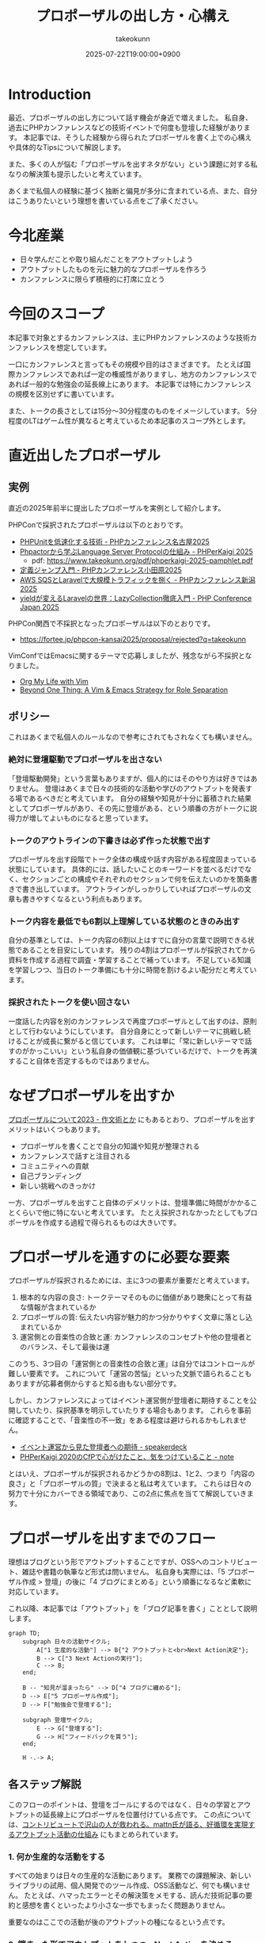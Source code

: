 :PROPERTIES:
:ID:       AC43842A-ED0F-42D7-A430-4BD4154635F6
:END:
#+TITLE: プロポーザルの出し方・心構え
#+AUTHOR: takeokunn
#+DESCRIPTION: description
#+DATE: 2025-07-22T19:00:00+0900
#+HUGO_BASE_DIR: ../../
#+HUGO_CATEGORIES: fleeting
#+HUGO_SECTION: posts/fleeting
#+HUGO_TAGS: fleeting proposal
#+HUGO_DRAFT: true
#+STARTUP: fold
* Introduction

最近、プロポーザルの出し方について話す機会が身近で増えました。
私自身、過去にPHPカンファレンスなどの技術イベントで何度も登壇した経験があります。
本記事では、そうした経験から得られたプロポーザルを書く上での心構えや具体的なTipsについて解説します。

また、多くの人が悩む「プロポーザルを出すネタがない」という課題に対する私なりの解決策も提示したいと考えています。

あくまで私個人の経験に基づく独断と偏見が多分に含まれている点、また、自分はこうありたいという理想を書いている点をご了承ください。

* 今北産業

- 日々学んだことや取り組んだことをアウトプットしよう
- アウトプットしたものを元に魅力的なプロポーザルを作ろう
- カンファレンスに限らず積極的に打席に立とう

* 今回のスコープ

本記事で対象とするカンファレンスは、主にPHPカンファレンスのような技術カンファレンスを想定しています。

一口にカンファレンスと言ってもその規模や目的はさまざまです。
たとえば国際カンファレンスであれば一定の権威性がありますし、地方のカンファレンスであれば一般的な勉強会の延長線上にあります。
本記事では特にカンファレンスの規模を区別せずに書いています。

また、トークの長さとしては15分〜30分程度のものをイメージしています。
5分程度のLTはゲーム性が異なると考えているため本記事のスコープ外とします。

* 直近出したプロポーザル
** 実例

直近の2025年前半に提出したプロポーザルを実例として紹介します。

PHPConで採択されたプロポーザルは以下のとおりです。

- [[https://fortee.jp/phpcon-nagoya-2025/proposal/8c520c5c-d564-4f6e-b5d9-10821b35d98c][PHPUnitを低速化する技術 - PHPカンファレンス名古屋2025]]
- [[https://fortee.jp/phperkaigi-2025/proposal/9484cc8e-4002-4d1e-8b30-f11f6a91f853][Phpactorから学ぶLanguage Server Protocolの仕組み - PHPerKaigi 2025]]
  - pdf: https://www.takeokunn.org/pdf/phperkaigi-2025-pamphlet.pdf
- [[https://fortee.jp/phpconodawara-2025/proposal/6d853d31-19ed-4e75-b7fb-841b9490d9a8][定義ジャンプ入門 - PHPカンファレンス小田原2025]]
- [[https://fortee.jp/phpconniigata-2025/proposal/ab0380b4-95fd-4dad-8788-c0795bb15815][AWS SQSとLaravelで大規模トラフィックを捌く - PHPカンファレンス新潟2025]]
- [[https://fortee.jp/phpcon-2025/proposal/fcae051f-5b13-4e08-989b-721edadb7134][yieldが変えるLaravelの世界：LazyCollection徹底入門 - PHP Conference Japan 2025]]

PHPCon関西で不採択となったプロポーザルは以下のとおりです。

-  https://fortee.jp/phpcon-kansai2025/proposal/rejected?q=takeokunn

VimConfではEmacsに関するテーマで応募しましたが、残念ながら不採択となりました。

- [[https://gist.github.com/takeokunn/141f85d437390607772135f6f98a3882][Org My Life with Vim]]
- [[https://gist.github.com/takeokunn/2db3fec85d4c374e9ffaacfe4ad1d221][Beyond One Thing: A Vim & Emacs Strategy for Role Separation]]

** ポリシー

これはあくまで私個人のルールなので参考にされてもされなくても構いません。

*** 絶対に登壇駆動でプロポーザルを出さない

「登壇駆動開発」という言葉もありますが、個人的にはそのやり方は好きではありません。
登壇はあくまで日々の技術的な活動や学びのアウトプットを発表する場であるべきだと考えています。
自分の経験や知見が十分に蓄積された結果としてプロポーザルがあり、その先に登壇がある、という順番の方がトークに説得力が増してよいものになると思っています。

*** トークのアウトラインの下書きは必ず作った状態で出す

プロポーザルを出す段階でトーク全体の構成や話す内容がある程度固まっている状態にしています。
具体的には、話したいことのキーワードを並べるだけでなく、セクションごとの構成やそれぞれのセクションで何を伝えたいのかを箇条書きで書き出しています。
アウトラインがしっかりしていればプロポーザルの文章も書きやすくなるという利点もあります。

*** トーク内容を最低でも6割以上理解している状態のときのみ出す

自分の基準としては、トーク内容の6割以上はすでに自分の言葉で説明できる状態であることを目安にしています。
残りの4割はプロポーザルが採択されてから資料を作成する過程で調査・学習することで補っています。
不足している知識を学習しつつ、当日のトーク準備にも十分に時間を割けるよい配分だと考えています。

*** 採択されたトークを使い回さない

一度話した内容を別のカンファレンスで再度プロポーザルとして出すのは、原則として行わないようにしています。
自分自身にとって新しいテーマに挑戦し続けることが成長に繋がると信じています。
これは単に「常に新しいテーマで話すのがかっこいい」という私自身の価値観に基づいているだけで、トークを再演すること自体を否定するものではありません。

* なぜプロポーザルを出すか

[[https://okuramasafumi.hatenablog.jp/entry/2023/07/12/182236][プロポーザルについて2023 - 作文術とか]] にもあるとおり、プロポーザルを出すメリットはいくつもあります。

- プロポーザルを書くことで自分の知識や知見が整理される
- カンファレンスで話すと注目される
- コミュニティへの貢献
- 自己ブランディング
- 新しい挑戦へのきっかけ

一方、プロポーザルを出すこと自体のデメリットは、登壇準備に時間がかかることくらいで他に特にないと考えています。
たとえ採択されなかったとしてもプロポーザルを作成する過程で得られるものは大きいです。

* プロポーザルを通すのに必要な要素

プロポーザルが採択されるためには、主に3つの要素が重要だと考えています。

1. 根本的な内容の良さ: トークテーマそのものに価値があり聴衆にとって有益な情報が含まれているか
2. プロポーザルの質: 伝えたい内容が魅力的かつ分かりやすく文章に落とし込まれているか
3. 運営側との音楽性の合致と運: カンファレンスのコンセプトや他の登壇者とのバランス、そして最後は運

このうち、3つ目の「運営側との音楽性の合致と運」は自分ではコントロールが難しい要素です。
これについて「運営の苦悩」といった文脈で語られることもありますが応募者側からすると知る由もない部分です。

しかし、カンファレンスによってはイベント運営側が登壇者に期待することを公開していたり、採択基準を明示していたりする場合もあります。
これらを事前に確認することで、「音楽性の不一致」をある程度は避けられるかもしれません。

- [[https://speakerdeck.com/magnolia/ibentoyun-ying-karajian-tadeng-tan-zhe-henoqi-dai][イベント運営から見た登壇者への期待 - speakerdeck]]
- [[https://note.com/phpcon_kansai/n/n0aa7041c46f0][PHPerKaigi 2020のCfPで心がけたこと、気をつけていること - note]]

とはいえ、プロポーザルが採択されるかどうかの8割は、1と2、つまり「内容の良さ」と「プロポーザルの質」で決まると私は考えています。
これらは日々の努力で十分にカバーできる領域であり、この2点に焦点を当てて解説していきます。

* プロポーザルを出すまでのフロー

理想はブログという形でアウトプットすることですが、OSSへのコントリビュート、雑誌や書籍の執筆など形式は問いません。
私自身も実際には、「5 プロポーザル作成 > 登壇」の後に「4 ブログにまとめる」という順番になるなど柔軟に対応しています。

これ以降、本記事では「アウトプット」を「ブログ記事を書く」こととして説明します。

[[file:../../static/images/0A382B4C-B08A-4F4C-844A-CD178EA9859F.png]]

#+begin_src mermaid
  graph TD;
      subgraph 日々の活動サイクル;
          A["1 生産的な活動"] --> B{"2 アウトプットと<br>Next Action決定"};
          B --> C["3 Next Actionの実行"];
          C --> B;
      end;

      B -- "知見が溜まったら" --> D["4 ブログに纏める"];
      D --> E["5 プロポーザル作成"];
      D --> F["勉強会で登壇する"];

      subgraph 登壇サイクル;
          E --> G["登壇する"];
          G --> H["フィードバックを貰う"];
      end;

      H -.-> A;
#+end_src
** 各ステップ解説

このフローのポイントは、登壇をゴールにするのではなく、日々の学習とアウトプットの延長線上にプロポーザルを位置付けている点です。
この点については、[[https://levtech.jp/media/article/column/detail_492/][コントリビュートで沢山の人が救われる。mattn氏が語る、好循環を実現するアウトプット活動の仕組み]] にもまとめられています。

*** 1. 何か生産的な活動をする

すべての始まりは日々の生産的な活動にあります。
業務での課題解決、新しいライブラリの試用、個人開発でのツール作成、OSS活動など、何でも構いません。
たとえば、ハマったエラーとその解決策をメモする、読んだ技術記事の要約と感想を書くといったより小さな一歩でもまったく問題ありません。

重要なのはここでの活動が後のアウトプットの種になるという点です。

*** 2. 纏まった形でアウトプットをしつつ、Next Actionを決める

活動で得た知見はどんなに小さくてもアウトプットすることが重要です。
Zennのスクラップや短いブログ記事あるいは社内のドキュメントでも構いません。
この際、Next Actionを言語化することで次に何をすべきかが明確になります。

*** 3. Next Actionをさらに実行して、纏まった形でアウトプットする

決めたNext Actionを実行し再び作業していきます。
この「活動→アウトプット→次の活動」というサイクルを繰り返すことで、1つのテーマに関する知見が雪だるま式に増えていきます。

*** 4. ひととおり形になったらブログに纏める

サイクルを何度か繰り返し知見がある程度の塊になったら、それらを体系的に整理し1つの長文ブログ記事として公開します。
このブログ記事が後のトークの土台となります。

*** 5. 4のブログの内容をプロポーザルにする

ここまで来ればプロポーザル作成はそれほど難しくありません。
ブログ記事の導入部分がプロポーザルの概要になり、目次がトークのアウトラインになり、結論が聴衆へのメッセージになります。
すでに質の高いインプットとアウトプットが手元にあるため、自信を持ってプロポーザルを提出できるはずです。

このサイクルを回し始めることこそが「プロポーザルのネタがない」という悩みを解決する、もっとも確実な方法です。

* どこに対して努力すべきか

これまでのフローを踏まえた上で、プロポーザルの採択率を上げるためにどこに努力を集中させるべきか、3つのポイントに絞って解説します。

** 1. レギュレーションとゲーム性を理解する

プロポーザルがどのようなルールで審査されるのか、その「レギュレーション」と「ゲーム性」を理解する必要があります。

最低限、次の点は必ず確認するとよいでしょう。

- 募集要項を熟読すること: ターゲット層、求めているテーマ、文字数制限、記載すべき項目など、運営側が提示している情報を読む
- 審査基準を把握すること: カンファレンスによっては審査基準を公開している場合があるので、どのような点が評価されるのかを事前に調査する
- 過去の採択プロポーザルを読むこと: 採択プロポーザル一覧が公開されていることが多いので、どのようなテーマや書き方のプロポーザルが通りやすいのか、傾向を把握する

たとえば、VimConfでは匿名ではなく応募者自身の活動を見ることを重視しています。

- [[https://audee.jp/voice/show/94537][【ujihisaさんとmoppさんをお迎えして「VimConf 2024」を振り返り！】エンジニアの楽園 vim-jp ラジオ #21]]
- [[https://audee.jp/voice/show/94999][【「VimConf 2024」登壇！yuys13さん・kat0hさん登場！】エンジニアの楽園 vim-jp ラジオ #22]]

逆にKaigi on Railsは匿名性を重視しており応募者を一切見ないという方針のようです。

- [[https://sakahukamaki.hatenablog.jp/entry/2025/07/21/183625][【炬燵編】Kaigi on Railsのプロポーザルを評価するときに考えていること、求めていること]]
- [[https://blog.unasuke.com/2023/kaigionrails-proposal-writing-guide/][Kaigi on RailsにProposalを送ろうと思っている皆さんへ]]

それぞれのコミュニティでどのような点が重視されているのかを見極める必要があります。

** 2. 質の高いブログ記事を増やす

プロポーザルの元ネタは日々の活動サイクルから生まれるブログ記事です。
質の高い記事をコンスタントに生み出すために、私は次の点を意識しています。

*** 2.1. 2種類の記事を書き分ける

質の高いブログ記事を生み出すためには、目的の異なる2種類の記事を戦略的に書き分けるアプローチが有効です。

1つは、日々の活動で得た小さな発見やTipsを記録する「技術メモ」です。
これらのメモは、情報の鮮度が高いうちに将来の自分のための備忘録として、あるいは小さな知見の共有として気軽に書き留めます。
この段階では完成度よりもスピードを重視します。
これは、Zettelkastenでいうところの「fleeting note」にあたります。

そして、これらの技術メモがある程度の量になった段階でそれらを素材として体系的に再構成し、背景やストーリーを肉付けした「長文ブログ記事」を作成します。
この長文記事こそが、カンファレンスのプロポーザル提出の際に直接のネタとなります。
これは、Zettelkastenでいうところの「permanent note」にあたります。

[[id:E6243AE2-CFE4-4D21-B9B7-E076B13CF486][org-roamで記事を管理しGitHub Actionsで適切に公開する]] にも書いたとおり、個人的にはZettelkastenで管理をするとこのサイクルを回しやすいと考えています。

*** 2.2. 想定読者を明確にし、フィードバックを積極的に活用する

記事を執筆する上で「誰に、何を伝えたいのか」という想定読者を明確に設定することは重要です。
想定読者を具体的にイメージすることで、メッセージがより深く的確に伝わる記事になります。

この段階で読者からよいフィードバックを得られていれば、それは記事のテーマや内容が魅力的であることの証左です。
もしその上でプロポーザルが採択されなかったとしても「今回は運営側と音楽性が合わなかっただけだ」と自信を持って割り切ることができるはずです。

** 3. 魅力的なプロポーザルの書き方を学ぶ

プロポーザルのレギュレーションにも依りますが、次のようなことを明確に書いた方がよいです。

- アウトラインを最初に提示する
- 「誰が、何を得られるのか」を明確にする
- 過去の採択プロポーザルから学ぶ

Googleで検索すればプロポーザルの書き方に関する記事が山のように見つかります。

- [[https://tech.layerx.co.jp/entry/2025/06/20/180000][技術カンファレンスに出すプロポーザルを書く]]
- [[https://devblog.thebase.in/entry/2021/07/15/110000][登壇するぞ！って決めてからトークするまでの流れ]]
- [[https://speakerdeck.com/tomzoh/how-to-hack-the-cfp][カンファレンス主催者から見た プロポーザルを通すコツ / How to hack the CfP]]

AIにレビューしてもらってもいいし、同僚やコミュニティで相談しながら作るのもいいでしょう。
私の場合、プロンプトを作り込んでAIからフィードバックをもらいながら書いています。

1%でも当選する可能性を上げるという意識で取り組んでいます。

* 落ちた時に考えるべきこと

プロポーザルが採択されない時はいつだって辛いものですが、その原因が「自分の努力不足」なのか、それとも「採択者との相性や運の問題」なのかを切り分けて考えるようにしています。

** 1. トークテーマの魅力（内容の良さ）

提案したテーマそのものについて再度考えてみます。

- そもそもこのトークテーマは採択メンバーにとって本当に魅力的だったか
- ブログ記事が自分が想定していた読者から良い評判を得られていたか

想定していた読者から良い反応が得られていた場合は採択者との方向性が合わなかったと割り切れますし、そもそも反応が悪かったのであれば諦めもつきます。

** 2. プロポーザルの完成度（質の高さ）

登壇経験が豊富な友人やコミュニティの仲間、同僚などにプロポーザルを読んでもらい、率直なフィードバックをもらうのがよいでしょう。

- フォーマットを満たしていたか
- 伝えたい内容がプロポーザルの文章で十分に表現できていたか

** 3. 採択メンバーとの相性と運

こればかりは自分ではコントロールできない領域です。
カンファレンス全体のテーマ構成と合わなかった、競合するプロポーザルに負けた、採択者の琴線に触れなかったなど様々な理由が考えられます。

ベストを尽くして臨んだ結果不採用になったのであれば潔く諦めるくらいの気持ちでいるのが丁度よいと思います。

** 4. 不採択になったプロポーザルの活かし方

プロポーザルを書いた時間が無駄になることは一切ありません。
その経験を次に活かせばよいのです。

- リジェクトコンに出す
- 別の勉強会で発表する
- 改善して再挑戦する

このように次の一手を考えることで、不採択という経験もアウトプットサイクルの一部として次への布石とすることができます。

* プロポーザルのネタがない時に考えるべきこと

「プロポーザルに出すようなネタがない」という悩みは多くの場合、ただの思い込みです。
何かに取り組んでいれば、誰しも次のサイクルを日常的に無意識に回しているはずだからです。

1. 何か生産的な活動をする
2. 活動を文章でアウトプットし、Next Actionを決める
3. Next Actionをさらに実行して、纏まった形でアウトプットする

色々な人の話を聞いている限り、体系的なアウトプットをしていないために知識が整理されず、登壇のネタにできていないだけということが多い印象です。
そういう場合は友人やコミュニティの仲間に、自分がどのようなテーマで登壇できそうか、今何に取り組んでいるのかを話して、思考を整理する手伝いをしてもらうのがおすすめです。

カンファレンスの本筋とは少し違う内容でも親和性があれば採択されることも多いので「ネタがまったくない」ということはほぼないはずです。
もし本当に話すことが何もないと感じるのであれば、それは新しい挑戦ができていないということなのかもしれません。

* その他

最後にプロポーザルに関してよく議論されるいくつかのトピックについて、私の個人的な見解を述べます。

** 「プロポーザルの審査側を経験した方がよい」というアドバイスについて

このアドバイスは一度審査側を経験することで「運営側との音楽性の合致と運」という要素を肌で感じられるという点では有益だと思います。

しかしプロポーザルの採択率を上げるという観点では、その効果は限定的だと考えています。
なぜなら、採択されるプロポーザルの多くは公開されており、それらを分析することで審査基準や傾向は十分に学習可能だからです。

審査側を経験するよりも応募者としてプロポーザルを書く努力を重ねる方が採択率向上への効果は高いというのが私の意見です。

** LTについて

本記事ではスコープ外としましたが、LTにはLTの戦い方があります。
LTは5分という短い時間で聴衆の心を掴む必要があり、技術的な深さよりも、面白さやインパクト、共感を呼ぶストーリー性が重視される傾向があります。
お祭りのような側面も強く個人的にはあまり得意ではありませんが、短い時間で自分の考えを凝縮して伝える良い訓練になることは間違いないでしょう。

** 経験の浅い人にこそプロポーザルを出してもらいたい

経験の浅い方やこれからコミュニティで活動していきたいと考えている方にこそ、積極的にプロポーザルを出してもらいたいと私は考えています。

プロポーザルを書くという行為は「自分が今、何に取り組んでいるのか」「次にどういうことをやりたいのか」といったことを言語化する絶好の機会になります。
採択されるかどうかはあくまで結果論であり、その過程で得られる経験は無駄にはなりません。

質の悪いプロポーザルを出してもどうせ採択されないだけです。
あれこれ気にせずまずは提出してみてフィードバックのループを回していくのがよいでしょう。

* おわりに

atusyさんの [[https://blog.atusy.net/2025/05/30/how-to-win/][宝くじに当たる方法を思い出して、明日も頑張ることにした]] という記事が好きです。
宝くじは買わなければ当たらないように、プロポーザルも出さなければ採択されることはありません。

「打席に立って、きちんとヒットを打つ」ということを再現性高く繰り返すのが、かっこいい生き方だと私は思います。
チャンスは逃さないようにしていきたいものです。

また、ベテランの中には無責任にアドバイスはするものの、自らは行動しない人が多いように感じます。
「他人にアドバイスをするからには、まず自分が行動で示すべきだ」というのが私の価値観なので、これからもプロポーザルを出し打席に立ち続けたいという思いを込めてこの記事を書きました。

偉そうなことを書きましたが自分自身も徹底できていない点が多いので引き続き精進します。
